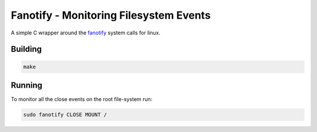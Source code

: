 Fanotify - Monitoring Filesystem Events
=======================================

A simple C wrapper around the fanotify_ system calls for linux.

.. _fanotify: http://man7.org/linux/man-pages/man7/fanotify.7.html

Building
--------

.. code:: bash

    make

Running
-------

To monitor all the close events on the root file-system run:

.. code:: bash

   sudo fanotify CLOSE MOUNT /
